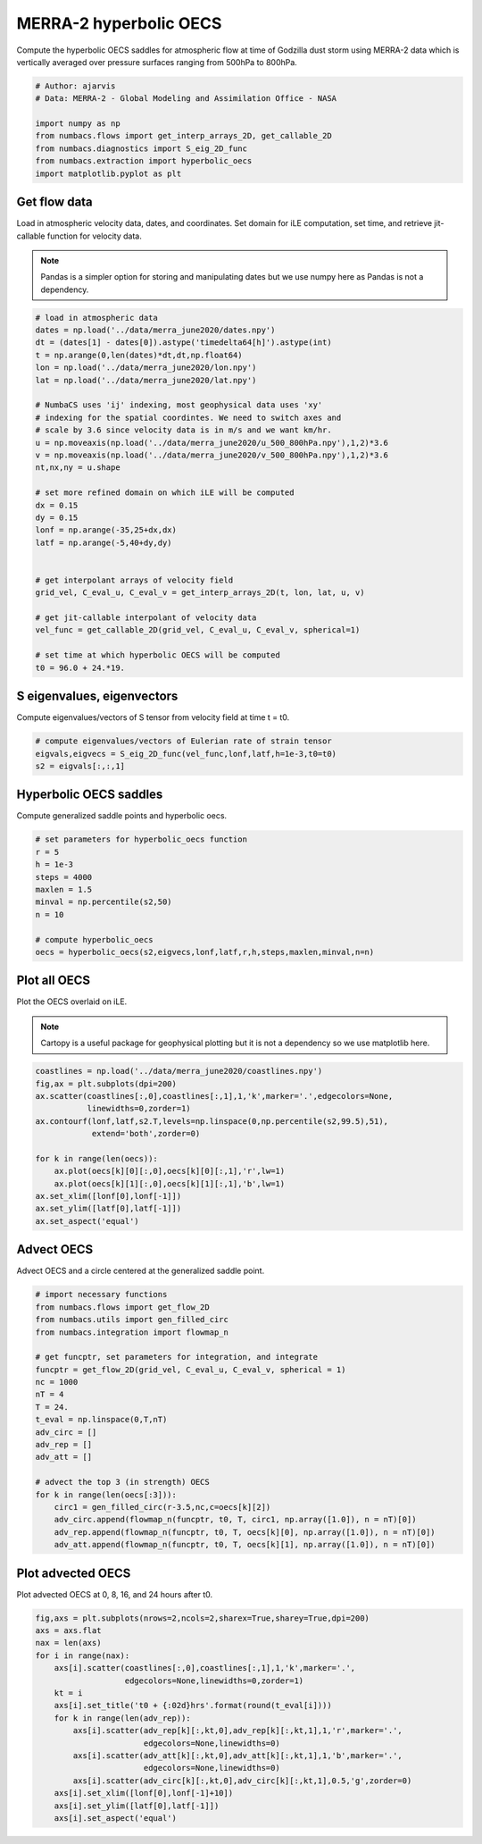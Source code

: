 
.. DO NOT EDIT.
.. THIS FILE WAS AUTOMATICALLY GENERATED BY SPHINX-GALLERY.
.. TO MAKE CHANGES, EDIT THE SOURCE PYTHON FILE:
.. "auto_examples/hyp_oecs/plot_merra_hyp_oecs.py"
.. LINE NUMBERS ARE GIVEN BELOW.

.. only:: html

    .. note::
        :class: sphx-glr-download-link-note

        :ref:`Go to the end <sphx_glr_download_auto_examples_hyp_oecs_plot_merra_hyp_oecs.py>`
        to download the full example code.

.. rst-class:: sphx-glr-example-title

.. _sphx_glr_auto_examples_hyp_oecs_plot_merra_hyp_oecs.py:


MERRA-2 hyperbolic OECS
=======================

Compute the hyperbolic OECS saddles for atmospheric flow at time of Godzilla
dust storm using MERRA-2 data which is vertically averaged over pressure surfaces
ranging from 500hPa to 800hPa.

.. GENERATED FROM PYTHON SOURCE LINES 11-21

.. code-block:: Python


    # Author: ajarvis
    # Data: MERRA-2 - Global Modeling and Assimilation Office - NASA

    import numpy as np
    from numbacs.flows import get_interp_arrays_2D, get_callable_2D
    from numbacs.diagnostics import S_eig_2D_func
    from numbacs.extraction import hyperbolic_oecs
    import matplotlib.pyplot as plt








.. GENERATED FROM PYTHON SOURCE LINES 22-30

Get flow data
--------------
Load in atmospheric velocity data, dates, and coordinates. Set domain for 
iLE computation, set time, and retrieve jit-callable function for velocity data.

.. note::
   Pandas is a simpler option for storing and manipulating dates but we use
   numpy here as Pandas is not a dependency.

.. GENERATED FROM PYTHON SOURCE LINES 30-60

.. code-block:: Python


    # load in atmospheric data
    dates = np.load('../data/merra_june2020/dates.npy')
    dt = (dates[1] - dates[0]).astype('timedelta64[h]').astype(int)
    t = np.arange(0,len(dates)*dt,dt,np.float64)
    lon = np.load('../data/merra_june2020/lon.npy')
    lat = np.load('../data/merra_june2020/lat.npy')

    # NumbaCS uses 'ij' indexing, most geophysical data uses 'xy'
    # indexing for the spatial coordintes. We need to switch axes and
    # scale by 3.6 since velocity data is in m/s and we want km/hr.
    u = np.moveaxis(np.load('../data/merra_june2020/u_500_800hPa.npy'),1,2)*3.6
    v = np.moveaxis(np.load('../data/merra_june2020/v_500_800hPa.npy'),1,2)*3.6
    nt,nx,ny = u.shape

    # set more refined domain on which iLE will be computed
    dx = 0.15
    dy = 0.15
    lonf = np.arange(-35,25+dx,dx)
    latf = np.arange(-5,40+dy,dy)


    # get interpolant arrays of velocity field
    grid_vel, C_eval_u, C_eval_v = get_interp_arrays_2D(t, lon, lat, u, v)

    # get jit-callable interpolant of velocity data
    vel_func = get_callable_2D(grid_vel, C_eval_u, C_eval_v, spherical=1)

    # set time at which hyperbolic OECS will be computed
    t0 = 96.0 + 24.*19.







.. GENERATED FROM PYTHON SOURCE LINES 61-64

S eigenvalues, eigenvectors
---------------------------
Compute eigenvalues/vectors of S tensor from velocity field at time t = t0.

.. GENERATED FROM PYTHON SOURCE LINES 64-69

.. code-block:: Python


    # compute eigenvalues/vectors of Eulerian rate of strain tensor
    eigvals,eigvecs = S_eig_2D_func(vel_func,lonf,latf,h=1e-3,t0=t0)
    s2 = eigvals[:,:,1]








.. GENERATED FROM PYTHON SOURCE LINES 70-73

Hyperbolic OECS saddles
-----------------------
Compute generalized saddle points and hyperbolic oecs.

.. GENERATED FROM PYTHON SOURCE LINES 73-85

.. code-block:: Python


    # set parameters for hyperbolic_oecs function
    r = 5
    h = 1e-3
    steps = 4000
    maxlen = 1.5
    minval = np.percentile(s2,50)
    n = 10

    # compute hyperbolic_oecs
    oecs = hyperbolic_oecs(s2,eigvecs,lonf,latf,r,h,steps,maxlen,minval,n=n)








.. GENERATED FROM PYTHON SOURCE LINES 86-93

Plot all OECS
-------------
Plot the OECS overlaid on iLE. 

.. note::
   Cartopy is a useful package for geophysical plotting but it is not
   a dependency so we use matplotlib here.

.. GENERATED FROM PYTHON SOURCE LINES 93-108

.. code-block:: Python


    coastlines = np.load('../data/merra_june2020/coastlines.npy')
    fig,ax = plt.subplots(dpi=200)
    ax.scatter(coastlines[:,0],coastlines[:,1],1,'k',marker='.',edgecolors=None,
               linewidths=0,zorder=1)
    ax.contourf(lonf,latf,s2.T,levels=np.linspace(0,np.percentile(s2,99.5),51),
                extend='both',zorder=0)
 
    for k in range(len(oecs)):
        ax.plot(oecs[k][0][:,0],oecs[k][0][:,1],'r',lw=1)
        ax.plot(oecs[k][1][:,0],oecs[k][1][:,1],'b',lw=1)
    ax.set_xlim([lonf[0],lonf[-1]])
    ax.set_ylim([latf[0],latf[-1]])
    ax.set_aspect('equal')  




.. image-sg:: /auto_examples/hyp_oecs/images/sphx_glr_plot_merra_hyp_oecs_001.png
   :alt: plot merra hyp oecs
   :srcset: /auto_examples/hyp_oecs/images/sphx_glr_plot_merra_hyp_oecs_001.png
   :class: sphx-glr-single-img





.. GENERATED FROM PYTHON SOURCE LINES 109-112

Advect OECS
-----------
Advect OECS and a circle centered at the generalized saddle point.

.. GENERATED FROM PYTHON SOURCE LINES 112-135

.. code-block:: Python


    # import necessary functions
    from numbacs.flows import get_flow_2D
    from numbacs.utils import gen_filled_circ
    from numbacs.integration import flowmap_n

    # get funcptr, set parameters for integration, and integrate
    funcptr = get_flow_2D(grid_vel, C_eval_u, C_eval_v, spherical = 1)
    nc = 1000
    nT = 4
    T = 24.
    t_eval = np.linspace(0,T,nT)
    adv_circ = []
    adv_rep = []
    adv_att = []

    # advect the top 3 (in strength) OECS 
    for k in range(len(oecs[:3])):
        circ1 = gen_filled_circ(r-3.5,nc,c=oecs[k][2])
        adv_circ.append(flowmap_n(funcptr, t0, T, circ1, np.array([1.0]), n = nT)[0])
        adv_rep.append(flowmap_n(funcptr, t0, T, oecs[k][0], np.array([1.0]), n = nT)[0])
        adv_att.append(flowmap_n(funcptr, t0, T, oecs[k][1], np.array([1.0]), n = nT)[0])
    







.. GENERATED FROM PYTHON SOURCE LINES 136-139

Plot advected OECS
------------------
Plot advected OECS at 0, 8, 16, and 24 hours after t0.

.. GENERATED FROM PYTHON SOURCE LINES 139-157

.. code-block:: Python

    fig,axs = plt.subplots(nrows=2,ncols=2,sharex=True,sharey=True,dpi=200)
    axs = axs.flat
    nax = len(axs) 
    for i in range(nax):
        axs[i].scatter(coastlines[:,0],coastlines[:,1],1,'k',marker='.',
                       edgecolors=None,linewidths=0,zorder=1)
        kt = i
        axs[i].set_title('t0 + {:02d}hrs'.format(round(t_eval[i])))
        for k in range(len(adv_rep)):
            axs[i].scatter(adv_rep[k][:,kt,0],adv_rep[k][:,kt,1],1,'r',marker='.',
                           edgecolors=None,linewidths=0)
            axs[i].scatter(adv_att[k][:,kt,0],adv_att[k][:,kt,1],1,'b',marker='.',
                           edgecolors=None,linewidths=0)
            axs[i].scatter(adv_circ[k][:,kt,0],adv_circ[k][:,kt,1],0.5,'g',zorder=0)
        axs[i].set_xlim([lonf[0],lonf[-1]+10])
        axs[i].set_ylim([latf[0],latf[-1]])
        axs[i].set_aspect('equal')    
        



.. image-sg:: /auto_examples/hyp_oecs/images/sphx_glr_plot_merra_hyp_oecs_002.png
   :alt: t0 + 00hrs, t0 + 08hrs, t0 + 16hrs, t0 + 24hrs
   :srcset: /auto_examples/hyp_oecs/images/sphx_glr_plot_merra_hyp_oecs_002.png
   :class: sphx-glr-single-img






.. rst-class:: sphx-glr-timing

   **Total running time of the script:** (0 minutes 17.528 seconds)


.. _sphx_glr_download_auto_examples_hyp_oecs_plot_merra_hyp_oecs.py:

.. only:: html

  .. container:: sphx-glr-footer sphx-glr-footer-example

    .. container:: sphx-glr-download sphx-glr-download-jupyter

      :download:`Download Jupyter notebook: plot_merra_hyp_oecs.ipynb <plot_merra_hyp_oecs.ipynb>`

    .. container:: sphx-glr-download sphx-glr-download-python

      :download:`Download Python source code: plot_merra_hyp_oecs.py <plot_merra_hyp_oecs.py>`

    .. container:: sphx-glr-download sphx-glr-download-zip

      :download:`Download zipped: plot_merra_hyp_oecs.zip <plot_merra_hyp_oecs.zip>`


.. only:: html

 .. rst-class:: sphx-glr-signature

    `Gallery generated by Sphinx-Gallery <https://sphinx-gallery.github.io>`_
